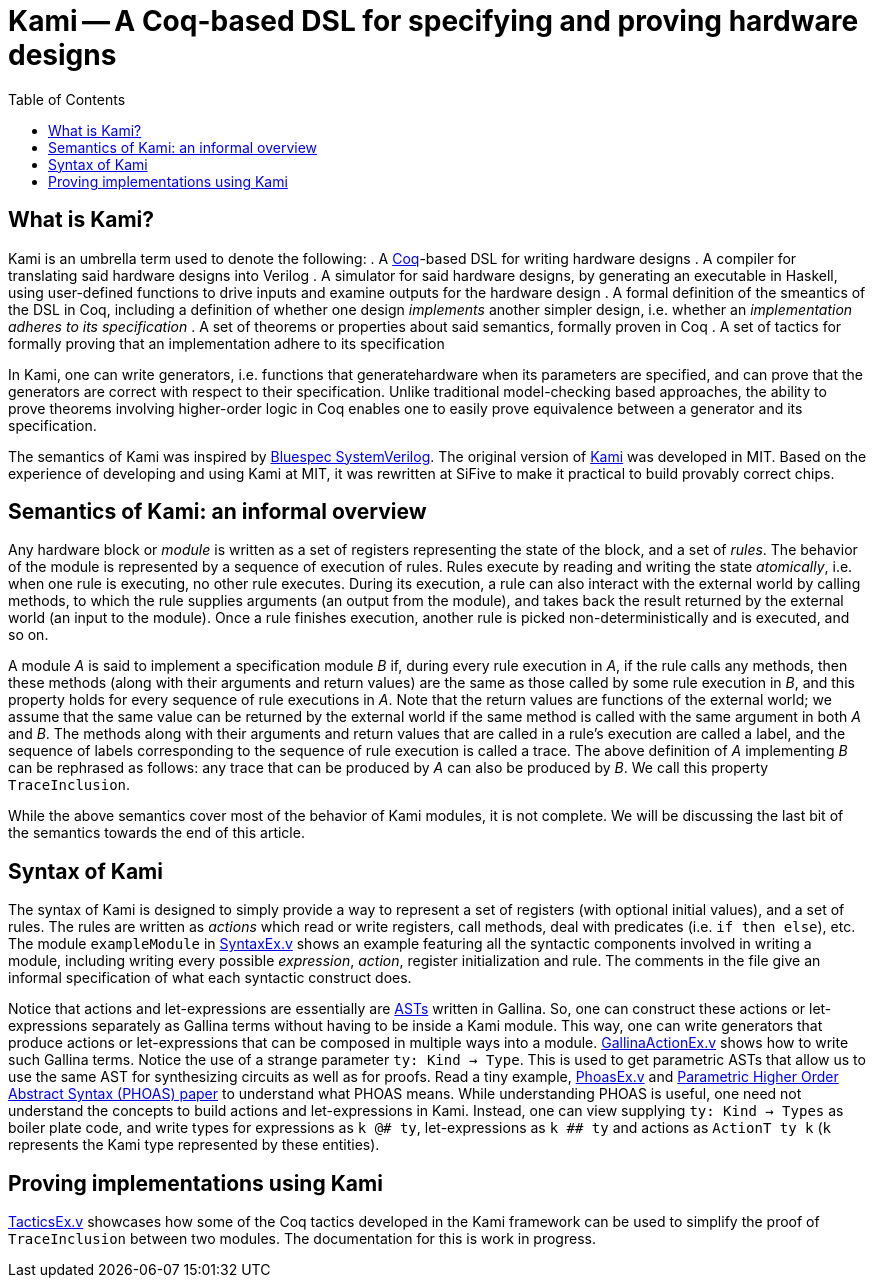 :toc:

= Kami -- A Coq-based DSL for specifying and proving hardware designs

== What is Kami?
Kami is an umbrella term used to denote the following:
. A https://en.wikipedia.org/wiki/Coq[Coq]-based DSL for writing hardware designs
. A compiler for translating said hardware designs into Verilog
. A simulator for said hardware designs, by generating an executable
in Haskell, using user-defined functions to drive inputs and examine
outputs for the hardware design
. A formal definition of the smeantics of the DSL in Coq, including a
definition of whether one design _implements_ another simpler design,
i.e. whether an _implementation adheres to its specification_
. A set of theorems or properties about said semantics, formally
proven in Coq
. A set of tactics for formally proving that an implementation adhere
to its specification

In Kami, one can write generators, i.e. functions that
generatehardware when its parameters are specified, and can prove that
the generators are correct with respect to their specification. Unlike
traditional model-checking based approaches, the ability to prove
theorems involving higher-order logic in Coq enables one to easily
prove equivalence between a generator and its specification.

The semantics of Kami was inspired by
http://wiki.bluespec.com/[Bluespec SystemVerilog]. The original
version of http://plv.csail.mit.edu/kami/papers/icfp17.pdf[Kami] was
developed in MIT.  Based on the experience of developing and using
Kami at MIT, it was rewritten at SiFive to make it practical to build
provably correct chips.

== Semantics of Kami: an informal overview
Any hardware block or _module_ is written as a set of registers
representing the state of the block, and a set of _rules_. The
behavior of the module is represented by a sequence of execution of
rules. Rules execute by reading and writing the state _atomically_,
i.e. when one rule is executing, no other rule executes. During its
execution, a rule can also interact with the external world by calling
methods, to which the rule supplies arguments (an output from the
module), and takes back the result returned by the external world (an
input to the module). Once a rule finishes execution, another rule is
picked non-deterministically and is executed, and so on.

A module _A_ is said to implement a specification module _B_ if,
during every rule execution in _A_, if the rule calls any methods,
then these methods (along with their arguments and return values) are
the same as those called by some rule execution in _B_, and this
property holds for every sequence of rule executions in _A_. Note that
the return values are functions of the external world; we assume that
the same value can be returned by the external world if the same
method is called with the same argument in both _A_ and _B_.  The
methods along with their arguments and return values that are called
in a rule's execution are called a label, and the sequence of labels
corresponding to the sequence of rule execution is called a trace.
The above definition of _A_ implementing _B_ can be rephrased as
follows: any trace that can be produced by _A_ can also be produced by
_B_. We call this property `TraceInclusion`.

While the above semantics cover most of the behavior of Kami modules,
it is not complete. We will be discussing the last bit of the
semantics towards the end of this article.

== Syntax of Kami
The syntax of Kami is designed to simply provide a way to represent a
set of registers (with optional initial values), and a set of rules.
The rules are written as _actions_ which read or write registers, call
methods, deal with predicates (i.e. `if then else`), etc. The module
`exampleModule` in link:Tutorial/SyntaxEx.v[SyntaxEx.v] shows an
example featuring all the syntactic components involved in writing a
module, including writing every possible _expression_, _action_,
register initialization and rule. The comments in the file give an
informal specification of what each syntactic construct does.

Notice that actions and let-expressions are essentially are
https://en.wikipedia.org/wiki/Abstract_syntax_tree[ASTs] written in
Gallina. So, one can construct these actions or let-expressions
separately as Gallina terms without having to be inside a Kami
module. This way, one can write generators that produce actions or
let-expressions that can be composed in multiple ways into a module.
link:Tutorial/GallinaActionEx.v[GallinaActionEx.v] shows how to write
such Gallina terms. Notice the use of a strange parameter
`ty: Kind -> Type`. This is used to get parametric ASTs that allow us
to use the same AST for synthesizing circuits as well as for
proofs. Read a tiny example, link:Tutorial/PhoasEx.v[PhoasEx.v] and
http://adam.chlipala.net/papers/PhoasICFP08/PhoasICFP08.pdf[Parametric
Higher Order Abstract Syntax (PHOAS) paper] to understand what PHOAS
means. While understanding PHOAS is useful, one need not understand
the concepts to build actions and let-expressions in Kami. Instead,
one can view supplying `ty: Kind -> Types` as boiler plate code, and
write types for expressions as `k @# ty`, let-expressions as `k ## ty`
and actions as `ActionT ty k` (`k` represents the Kami type represented
by these entities).

== Proving implementations using Kami
link:Tutorial/TacticsEx.v[TacticsEx.v] showcases how some of the Coq tactics developed
in the Kami framework can be used to simplify the proof of `TraceInclusion`
between two modules. The documentation for this is work in progress.
